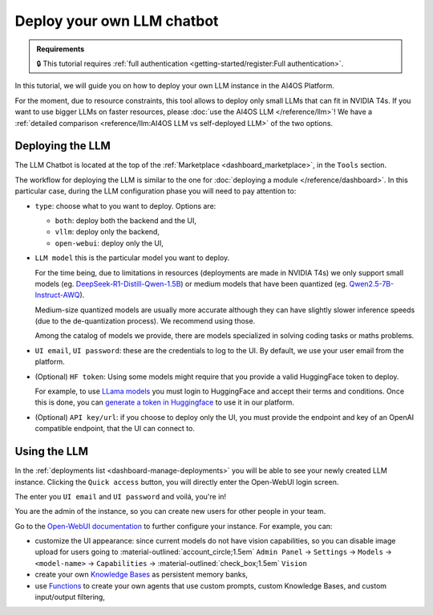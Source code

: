 Deploy your own LLM chatbot
===========================

.. admonition:: Requirements
   :class: info

   🔒 This tutorial requires :ref:`full authentication <getting-started/register:Full authentication>`.


In this tutorial, we will guide you on how to deploy your own LLM instance in the AI4OS Platform.

For the moment, due to resource constraints, this tool allows to deploy only small LLMs that can fit in NVIDIA T4s.
If you want to use bigger LLMs on faster resources, please :doc:`use the AI4OS LLM </reference/llm>`!
We have a :ref:`detailed comparison <reference/llm:AI4OS LLM vs self-deployed LLM>` of the two options.

Deploying the LLM
-----------------

The LLM Chatbot is located at the top of the :ref:`Marketplace <dashboard_marketplace>`, in the ``Tools`` section.

The workflow for deploying the LLM is similar to the one for :doc:`deploying a module </reference/dashboard>`.
In this particular case, during the LLM configuration phase you will need to pay attention to:

* ``type``: choose what to you want to deploy. Options are:

  - ``both``: deploy both the backend and the UI,
  - ``vllm``: deploy only the backend,
  - ``open-webui``: deploy only the UI,

* ``LLM model`` this is the particular model you want to deploy.

  For the time being, due to limitations in resources (deployments are made in NVIDIA T4s) we only support small models (eg. `DeepSeek-R1-Distill-Qwen-1.5B <https://huggingface.co/deepseek-ai/DeepSeek-R1-Distill-Qwen-1.5B>`__) or medium models that have been quantized (eg. `Qwen2.5-7B-Instruct-AWQ <https://huggingface.co/Qwen/Qwen2.5-7B-Instruct-AWQ>`__).

  Medium-size quantized models are usually more accurate although they can have slightly slower inference speeds (due to the de-quantization process). We recommend using those.

  Among the catalog of models we provide, there are models specialized in solving coding tasks or maths problems.

* ``UI email``, ``UI password``: these are the credentials to log to the UI.
  By default, we use your user email from the platform.

* (Optional) ``HF token``: Using some models might require that you provide a valid HuggingFace token to deploy.

  For example, to use `LLama models <https://huggingface.co/meta-llama>`__ you must login to HuggingFace and accept their terms and conditions. Once this is done, you can `generate a token in Huggingface <https://huggingface.co/docs/hub/security-tokens>`__ to use it in our platform.

* (Optional) ``API key/url``: if you choose to deploy only the UI, you must provide the endpoint and key of an OpenAI compatible endpoint, that the UI can connect to.

Using the LLM
-------------


In the :ref:`deployments list <dashboard-manage-deployments>` you will be able to see your newly created LLM instance.
Clicking the ``Quick access`` button, you will directly enter the Open-WebUI login screen.

.. image:: /_static/images/endpoints/openwebui-login.png

The enter you ``UI email``  and ``UI password`` and voilá, you're in!

.. image:: /_static/images/endpoints/openwebui-landing.png

You are the admin of the instance, so you can create new users for other people in your team.

Go to the `Open-WebUI documentation <https://openwebui.com/>`__ to further configure your instance.
For example, you can:

* customize the UI appearance: since current models do not have vision capabilities, so you can disable image upload for users going to :material-outlined:`account_circle;1.5em` ``Admin Panel`` → ``Settings`` → ``Models`` → ``<model-name>`` → ``Capabilities`` → :material-outlined:`check_box;1.5em` ``Vision``
* create your own `Knowledge Bases <https://docs.openwebui.com/features/workspace/knowledge/>`__ as persistent memory banks,
* use `Functions <https://docs.openwebui.com/features/plugin/functions/>`__ to create your own agents that use custom prompts, custom Knowledge Bases, and custom input/output filtering,